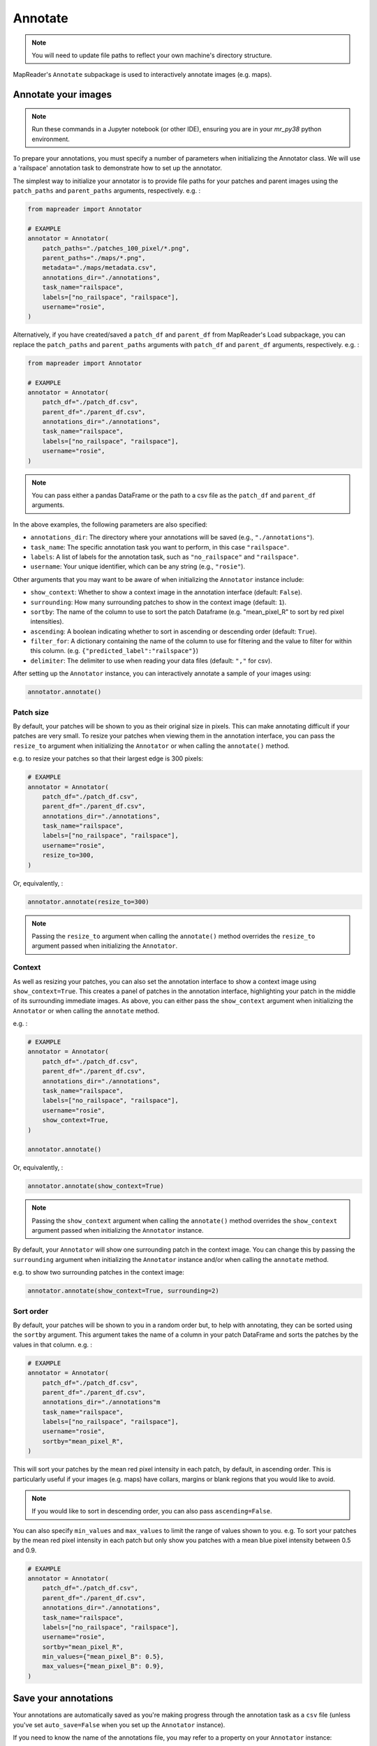 Annotate
=========

.. note:: You will need to update file paths to reflect your own machine's directory structure.

MapReader's ``Annotate`` subpackage is used to interactively annotate images (e.g. maps).

.. _Annotate_images:

Annotate your images
----------------------

.. note:: Run these commands in a Jupyter notebook (or other IDE), ensuring you are in your `mr_py38` python environment.


To prepare your annotations, you must specify a number of parameters when initializing the Annotator class.
We will use a 'railspace' annotation task to demonstrate how to set up the annotator.

The simplest way to initialize your annotator is to provide file paths for your patches and parent images using the ``patch_paths`` and ``parent_paths`` arguments, respectively.
e.g. :

.. code-block:: python

    from mapreader import Annotator

    # EXAMPLE
    annotator = Annotator(
        patch_paths="./patches_100_pixel/*.png",
        parent_paths="./maps/*.png",
        metadata="./maps/metadata.csv",
        annotations_dir="./annotations",
        task_name="railspace",
        labels=["no_railspace", "railspace"],
        username="rosie",
    )

Alternatively, if you have created/saved a ``patch_df`` and ``parent_df`` from MapReader's Load subpackage, you can replace the ``patch_paths`` and ``parent_paths`` arguments with ``patch_df`` and ``parent_df`` arguments, respectively.
e.g. :

.. code-block:: python

    from mapreader import Annotator

    # EXAMPLE
    annotator = Annotator(
        patch_df="./patch_df.csv",
        parent_df="./parent_df.csv",
        annotations_dir="./annotations",
        task_name="railspace",
        labels=["no_railspace", "railspace"],
        username="rosie",
    )

.. note:: You can pass either a pandas DataFrame or the path to a csv file as the ``patch_df`` and ``parent_df`` arguments.

In the above examples, the following parameters are also specified:

- ``annotations_dir``: The directory where your annotations will be saved (e.g., ``"./annotations"``).
- ``task_name``: The specific annotation task you want to perform, in this case ``"railspace"``.
- ``labels``: A list of labels for the annotation task, such as ``"no_railspace"`` and ``"railspace"``.
- ``username``: Your unique identifier, which can be any string (e.g., ``"rosie"``).

Other arguments that you may want to be aware of when initializing the ``Annotator`` instance include:

- ``show_context``: Whether to show a context image in the annotation interface (default: ``False``).
- ``surrounding``: How many surrounding patches to show in the context image (default: ``1``).
- ``sortby``: The name of the column to use to sort the patch Dataframe (e.g. "mean_pixel_R" to sort by red pixel intensities).
- ``ascending``: A boolean indicating whether to sort in ascending or descending order (default: ``True``).
- ``filter_for``: A dictionary containing the name of the column to use for filtering and the value to filter for within this column. (e.g. ``{"predicted_label":"railspace"}``)
- ``delimiter``: The delimiter to use when reading your data files (default: ``","`` for csv).

After setting up the ``Annotator`` instance, you can interactively annotate a sample of your images using:

.. code-block:: python

    annotator.annotate()

Patch size
~~~~~~~~~~

By default, your patches will be shown to you as their original size in pixels.
This can make annotating difficult if your patches are very small.
To resize your patches when viewing them in the annotation interface, you can pass the ``resize_to`` argument when initializing the ``Annotator`` or when calling the ``annotate()`` method.

e.g. to resize your patches so that their largest edge is 300 pixels:

.. code-block:: python

    # EXAMPLE
    annotator = Annotator(
        patch_df="./patch_df.csv",
        parent_df="./parent_df.csv",
        annotations_dir="./annotations",
        task_name="railspace",
        labels=["no_railspace", "railspace"],
        username="rosie",
        resize_to=300,
    )

Or, equivalently, :

.. code-block:: python

    annotator.annotate(resize_to=300)

.. note:: Passing the ``resize_to`` argument when calling the ``annotate()`` method overrides the ``resize_to`` argument passed when initializing the ``Annotator``.

Context
~~~~~~~

As well as resizing your patches, you can also set the annotation interface to show a context image using ``show_context=True``.
This creates a panel of patches in the annotation interface, highlighting your patch in the middle of its surrounding immediate images.
As above, you can either pass the ``show_context`` argument when initializing the ``Annotator`` or when calling the ``annotate`` method.

e.g. :

.. code-block:: python

    # EXAMPLE
    annotator = Annotator(
        patch_df="./patch_df.csv",
        parent_df="./parent_df.csv",
        annotations_dir="./annotations",
        task_name="railspace",
        labels=["no_railspace", "railspace"],
        username="rosie",
        show_context=True,
    )

    annotator.annotate()

Or, equivalently, :

.. code-block:: python

    annotator.annotate(show_context=True)

.. note:: Passing the ``show_context`` argument when calling the ``annotate()`` method overrides the ``show_context`` argument passed when initializing the ``Annotator`` instance.

By default, your ``Annotator`` will show one surrounding patch in the context image.
You can change this by passing the ``surrounding`` argument when initializing the ``Annotator`` instance and/or when calling the ``annotate`` method.

e.g. to show two surrounding patches in the context image:

.. code-block:: python

    annotator.annotate(show_context=True, surrounding=2)

Sort order
~~~~~~~~~~

By default, your patches will be shown to you in a random order but, to help with annotating, they can be sorted using the ``sortby`` argument.
This argument takes the name of a column in your patch DataFrame and sorts the patches by the values in that column.
e.g. :

.. code-block:: python

    # EXAMPLE
    annotator = Annotator(
        patch_df="./patch_df.csv",
        parent_df="./parent_df.csv",
        annotations_dir="./annotations"m
        task_name="railspace",
        labels=["no_railspace", "railspace"],
        username="rosie",
        sortby="mean_pixel_R",
    )

This will sort your patches by the mean red pixel intensity in each patch, by default, in ascending order.
This is particularly useful if your images (e.g. maps) have collars, margins or blank regions that you would like to avoid.

.. note:: If you would like to sort in descending order, you can also pass ``ascending=False``.

You can also specify ``min_values`` and ``max_values`` to limit the range of values shown to you.
e.g. To sort your patches by the mean red pixel intensity in each patch but only show you patches with a mean blue pixel intensity between 0.5 and 0.9.

.. code-block:: python

    # EXAMPLE
    annotator = Annotator(
        patch_df="./patch_df.csv",
        parent_df="./parent_df.csv",
        annotations_dir="./annotations",
        task_name="railspace",
        labels=["no_railspace", "railspace"],
        username="rosie",
        sortby="mean_pixel_R",
        min_values={"mean_pixel_B": 0.5},
        max_values={"mean_pixel_B": 0.9},
    )

.. _Save_annotations:

Save your annotations
----------------------

Your annotations are automatically saved as you're making progress through the annotation task as a ``csv`` file (unless you've set ``auto_save=False`` when you set up the ``Annotator`` instance).

If you need to know the name of the annotations file, you may refer to a property on your ``Annotator`` instance:

.. code-block:: python

    annotator.annotations_file

The file will be located in the ``annotations_dir`` that you may have passed as a keyword argument when you set up the ``Annotator`` instance.
If you didn't provide a keyword argument, it will be in the ``./annotations`` directory.

For example, if you have downloaded your maps using the default settings of our ``Download`` subpackage or have set up your directory as recommended in our :doc:`Input Guidance </Input-guidance>`, and then saved your patches using the default settings:

::

    project
    ├──your_notebook.ipynb
    └──maps
    │   ├── map1.png
    │   ├── map2.png
    │   ├── map3.png
    │   ├── ...
    │   └── metadata.csv
    └──patches
    │   ├── patch-0-100-#map1.png#.png
    │   ├── patch-100-200-#map1.png#.png
    │   ├── patch-200-300-#map1.png#.png
    │   └── ...
    └──annotations
	    └──railspace_#rosie#-123hjkfr298jIUHfs808da.csv
